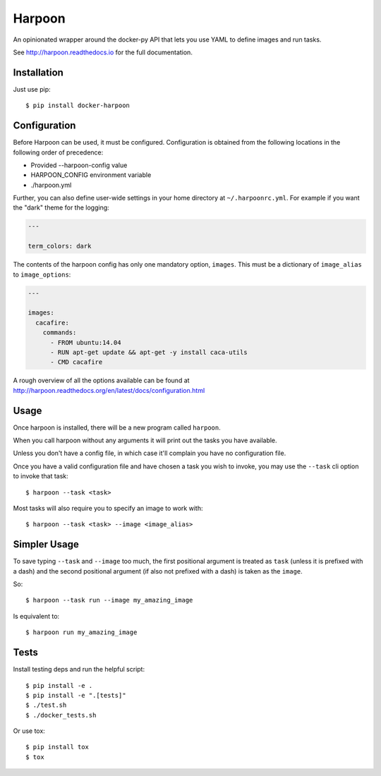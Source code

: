 Harpoon
=======

An opinionated wrapper around the docker-py API that lets you use YAML to define
images and run tasks.

.. image:: https://travis-ci.org/delfick/harpoon.png?branch=master
    :target: https://travis-ci.org/delfick/harpoon

See http://harpoon.readthedocs.io for the full documentation.

Installation
------------

Just use pip::

    $ pip install docker-harpoon

Configuration
-------------

Before Harpoon can be used, it must be configured. Configuration is obtained
from the following locations in the following order of precedence:

* Provided --harpoon-config value
* HARPOON_CONFIG environment variable
* ./harpoon.yml

Further, you can also define user-wide settings in your home directory at
``~/.harpoonrc.yml``. For example if you want the "dark" theme for the logging:

.. code-block:: yaml

    ---

    term_colors: dark

The contents of the harpoon config has only one mandatory option, ``images``.
This must be a dictionary of ``image_alias`` to ``image_options``:

.. code-block:: yaml

    ---

    images:
      cacafire:
        commands:
          - FROM ubuntu:14.04
          - RUN apt-get update && apt-get -y install caca-utils
          - CMD cacafire

A rough overview of all the options available can be found at
http://harpoon.readthedocs.org/en/latest/docs/configuration.html

Usage
-----

Once harpoon is installed, there will be a new program called ``harpoon``.

When you call harpoon without any arguments it will print out the tasks you
have available.

Unless you don't have a config file, in which case it'll complain you have no
configuration file.

Once you have a valid configuration file and have chosen a task you wish to
invoke, you may use the ``--task`` cli option to invoke that task::

    $ harpoon --task <task>

Most tasks will also require you to specify an image to work with::

    $ harpoon --task <task> --image <image_alias>

Simpler Usage
-------------

To save typing ``--task`` and ``--image`` too much, the first positional argument
is treated as ``task`` (unless it is prefixed with a dash) and the second
positional argument (if also not prefixed with a dash) is taken as the ``image``.

So::

    $ harpoon --task run --image my_amazing_image

Is equivalent to::

    $ harpoon run my_amazing_image

Tests
-----

Install testing deps and run the helpful script::

    $ pip install -e .
    $ pip install -e ".[tests]"
    $ ./test.sh
    $ ./docker_tests.sh

Or use tox::

    $ pip install tox
    $ tox

